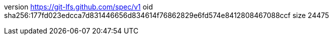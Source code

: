 version https://git-lfs.github.com/spec/v1
oid sha256:177fd023edcca7d831446656d834614f76862829e6fd574e8412808467088ccf
size 24475
